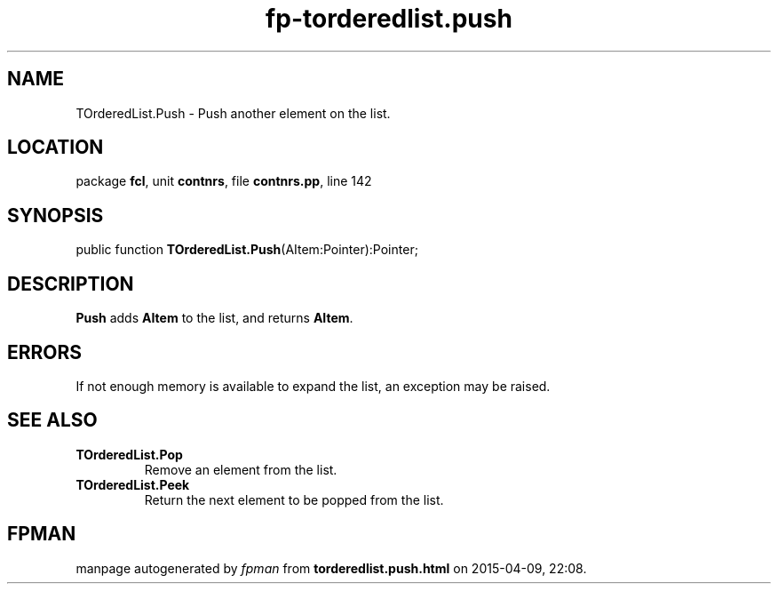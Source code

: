 .\" file autogenerated by fpman
.TH "fp-torderedlist.push" 3 "2014-03-14" "fpman" "Free Pascal Programmer's Manual"
.SH NAME
TOrderedList.Push - Push another element on the list.
.SH LOCATION
package \fBfcl\fR, unit \fBcontnrs\fR, file \fBcontnrs.pp\fR, line 142
.SH SYNOPSIS
public function \fBTOrderedList.Push\fR(AItem:Pointer):Pointer;
.SH DESCRIPTION
\fBPush\fR adds \fBAItem\fR to the list, and returns \fBAItem\fR.


.SH ERRORS
If not enough memory is available to expand the list, an exception may be raised.


.SH SEE ALSO
.TP
.B TOrderedList.Pop
Remove an element from the list.
.TP
.B TOrderedList.Peek
Return the next element to be popped from the list.

.SH FPMAN
manpage autogenerated by \fIfpman\fR from \fBtorderedlist.push.html\fR on 2015-04-09, 22:08.

